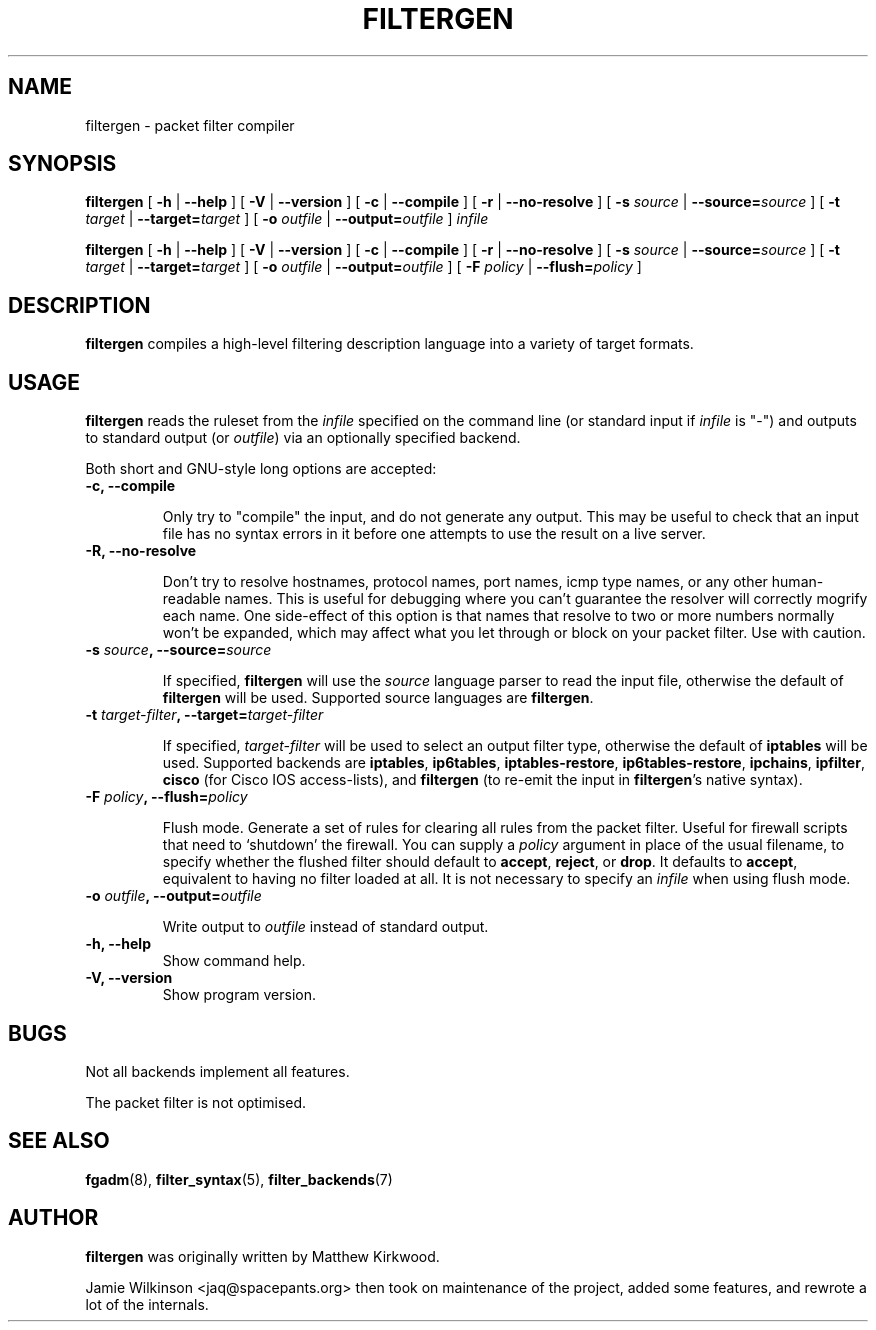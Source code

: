 .\" -*- nroff -*-
.TH FILTERGEN 8 "January 20, 2005"

.SH NAME

filtergen \- packet filter compiler

.SH SYNOPSIS

\fBfiltergen\fR [ \fB-h\fR | \fB--help\fR ] [ \fB-V\fR | \fB--version\fR ] [ \fB-c\fR | \fB--compile\fR ] [ \fB-r\fR | \fB--no-resolve\fR ] [ \fB-s \fIsource\fB\fR | \fB--source=\fIsource\fB\fR ] [ \fB-t \fItarget\fB\fR | \fB--target=\fItarget\fB\fR ] [ \fB-o \fIoutfile\fB\fR | \fB--output=\fIoutfile\fB\fR ] \fIinfile\fR

\fBfiltergen\fR [ \fB-h\fR | \fB--help\fR ] [ \fB-V\fR | \fB--version\fR ] [ \fB-c\fR | \fB--compile\fR ] [ \fB-r\fR | \fB--no-resolve\fR ] [ \fB-s \fIsource\fB\fR | \fB--source=\fIsource\fB\fR ] [ \fB-t \fItarget\fB\fR | \fB--target=\fItarget\fB\fR ] [ \fB-o \fIoutfile\fB\fR | \fB--output=\fIoutfile\fB\fR ] [ \fB-F \fIpolicy\fB\fR | \fB--flush=\fIpolicy\fB\fR ]

.SH DESCRIPTION

\fBfiltergen\fR compiles a high-level filtering description language into a
variety of target formats.

.SH USAGE

\fBfiltergen\fR reads the ruleset from the \fIinfile\fR specified on the
command line (or standard input if \fIinfile\fR is "\-") and outputs to
standard output (or \fIoutfile\fR) via an optionally specified backend.

.PP
Both short and GNU-style long options are accepted:

.TP
\fB-c, --compile\fR

Only try to "compile" the input, and do not generate any output.  This may be
useful to check that an input file has no syntax errors in it before one
attempts to use the result on a live server.

.TP
\fB-R, --no-resolve\fR

Don't try to resolve hostnames, protocol names, port names, icmp type
names, or any other human-readable names.  This is useful for
debugging where you can't guarantee the resolver will correctly
mogrify each name.  One side-effect of this option is that names that
resolve to two or more numbers normally won't be expanded, which may
affect what you let through or block on your packet filter.  Use with
caution.

.TP
\fB-s \fIsource\fB, --source=\fIsource\fB\fR

If specified, \fBfiltergen\fR will use the \fIsource\fR language
parser to read the input file, otherwise the default of
\fBfiltergen\fR will be used.  Supported source languages are
\fBfiltergen\fR.

.TP
\fB-t \fItarget-filter\fB, --target=\fItarget-filter\fB\fR

If specified, \fItarget-filter\fR will be used to select an output filter type,
otherwise the default of \fBiptables\fR will be used.  Supported backends
are \fBiptables\fR, \fBip6tables\fR, \fBiptables-restore\fR, \fBip6tables-restore\fR,
\fBipchains\fR, \fBipfilter\fR, \fBcisco\fR (for Cisco IOS access-lists), and \fBfiltergen\fR (to
re-emit the input in \fBfiltergen\fR's native syntax).

.TP
\fB-F \fIpolicy\fB, --flush=\fIpolicy\fB\fR

Flush mode.  Generate a set of rules for clearing all rules from the packet
filter.  Useful for firewall scripts that need to `shutdown' the firewall.
You can supply a \fIpolicy\fR argument in place of the usual filename, to
specify whether the flushed filter should default to \fBaccept\fR,
\fBreject\fR, or \fBdrop\fR.  It defaults to \fBaccept\fR, equivalent to
having no filter loaded at all.  It is not necessary to specify an
\fIinfile\fR when using flush mode.

.TP
\fB-o \fIoutfile\fB, --output=\fIoutfile\fB\fR

Write output to \fIoutfile\fR instead of standard output.

.TP
\fB-h, --help\fR
Show command help.

.TP
\fB-V, --version\fR
Show program version.

.SH BUGS

Not all backends implement all features.

The packet filter is not optimised.

.SH SEE ALSO

\fBfgadm\fR(8), \fBfilter_syntax\fR(5), \fBfilter_backends\fR(7)

.SH AUTHOR

\fBfiltergen\fR was originally written by Matthew Kirkwood.

Jamie Wilkinson <jaq@spacepants.org> then took on maintenance of the
project, added some features, and rewrote a lot of the internals.
